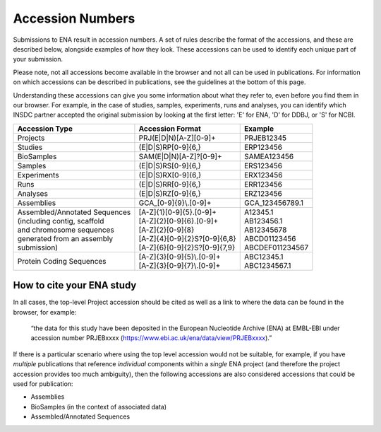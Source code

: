 =================
Accession Numbers
=================

Submissions to ENA result in accession numbers. A set of rules describe
the format of the accessions, and these are described below, alongside
examples of how they look. These accessions can be used to identify each
unique part of your submission.

Please note, not all accessions become available in the browser and
not all can be used in publications. For information on which accessions can
be described in publications, see the guidelines at the bottom of this page.

Understanding these accessions can give you some information about what they
refer to, even before you find them in our browser. For example, in the case
of studies, samples, experiments, runs and analyses, you can identify which INSDC
partner accepted the original submission by looking at the first letter: 'E'
for ENA, 'D' for DDBJ, or 'S' for NCBI.


+---------------------------------+----------------------------------+--------------------+
| **Accession Type**              | **Accession Format**             | **Example**        |
+---------------------------------+----------------------------------+--------------------+
| Projects                        | PRJ(E|D|N)[A-Z][0-9]+            | PRJEB12345         |
+---------------------------------+----------------------------------+--------------------+
| Studies                         | (E|D|S)RP[0-9]{6,}               | ERP123456          |
+---------------------------------+----------------------------------+--------------------+
| BioSamples                      | SAM(E|D|N)[A-Z]?[0-9]+           | SAMEA123456        |
+---------------------------------+----------------------------------+--------------------+
| Samples                         | (E|D|S)RS[0-9]{6,}               | ERS123456          |
+---------------------------------+----------------------------------+--------------------+
| Experiments                     | (E|D|S)RX[0-9]{6,}               | ERX123456          |
+---------------------------------+----------------------------------+--------------------+
| Runs                            | (E|D|S)RR[0-9]{6,}               | ERR123456          |
+---------------------------------+----------------------------------+--------------------+
| Analyses                        | (E|D|S)RZ[0-9]{6,}               | ERZ123456          |
+---------------------------------+----------------------------------+--------------------+
| Assemblies                      | GCA\_[0-9]{9}\\.[0-9]+           | GCA_123456789.1    |
+---------------------------------+----------------------------------+--------------------+
| | Assembled/Annotated Sequences | | [A-Z]{1}[0-9]{5}.[0-9]+        | | A12345.1         |
| | (including contig, scaffold   | | [A-Z]{2}[0-9]{6}.[0-9]+        | | AB123456.1       |
| | and chromosome sequences      | | [A-Z]{2}[0-9]{8}               | | AB12345678       |
| | generated from an assembly    | | [A-Z]{4}[0-9]{2}S?[0-9]{6,8}   | | ABCD01123456     |
| | submission)                   | | [A-Z]{6}[0-9]{2}S?[0-9]{7,9}   | | ABCDEF011234567  |
+---------------------------------+----------------------------------+--------------------+
| Protein Coding Sequences        | | [A-Z]{3}[0-9]{5}\\.[0-9]+      | | ABC12345.1       |
|                                 | | [A-Z]{3}[0-9]{7}\\.[0-9]+      | | ABC1234567.1     |
+---------------------------------+----------------------------------+--------------------+

How to cite your ENA study
==========================

In all cases, the top-level Project accession should be cited as well as a
link to where the data can be found in the browser, for example:

 “the data for this study have been deposited in the European Nucleotide Archive
 (ENA) at EMBL-EBI under accession number PRJEBxxxx (https://www.ebi.ac.uk/ena/data/view/PRJEBxxxx).”

If there is a particular scenario where using the top level accession would not
be suitable, for example, if you have *multiple* publications that reference
*individual* components within a *single* ENA project (and therefore the project
accession provides too much ambiguity), then the following accessions are also
considered accessions that could be used for publication:

- Assemblies
- BioSamples (in the context of associated data)
- Assembled/Annotated Sequences
